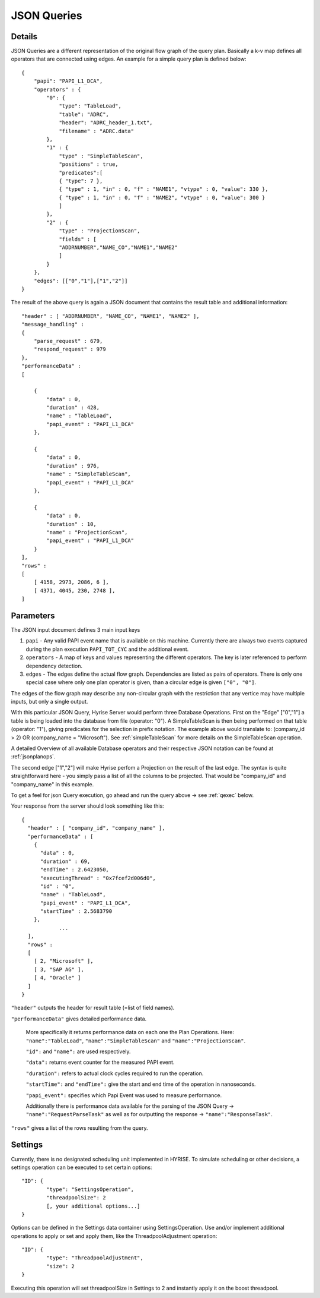 ############
JSON Queries
############


Details
=======

JSON Queries are a different representation of the original flow graph
of the query plan. Basically a k-v map defines all operators that are
connected using edges. An example for a simple query plan is defined
below::

    { 
        "papi": "PAPI_L1_DCA",
        "operators" : {
            "0": {
                "type": "TableLoad",    
                "table": "ADRC",
                "header": "ADRC_header_1.txt",
                "filename" : "ADRC.data" 
            },
            "1" : {
                "type" : "SimpleTableScan",
                "positions" : true,
                "predicates":[
                { "type": 7 },
                { "type" : 1, "in" : 0, "f" : "NAME1", "vtype" : 0, "value": 330 }, 
                { "type" : 1, "in" : 0, "f" : "NAME2", "vtype" : 0, "value": 300 }
                ]
            },
            "2" : {
                "type" : "ProjectionScan",
                "fields" : [
                "ADDRNUMBER","NAME_CO","NAME1","NAME2" 
                ]
            }
        },
        "edges": [["0","1"],["1","2"]]
    }

The result of the above query is again a JSON document that contains
the result table and additional information::
    
       "header" : [ "ADDRNUMBER", "NAME_CO", "NAME1", "NAME2" ],
       "message_handling" : 
       {
           "parse_request" : 679,
           "respond_request" : 979
       },
       "performanceData" : 
       [
    
           {
               "data" : 0,
               "duration" : 428,
               "name" : "TableLoad",
               "papi_event" : "PAPI_L1_DCA" 
           },
    
           {
               "data" : 0,
               "duration" : 976,
               "name" : "SimpleTableScan",
               "papi_event" : "PAPI_L1_DCA" 
           },
    
           {
               "data" : 0,
               "duration" : 10,
               "name" : "ProjectionScan",
               "papi_event" : "PAPI_L1_DCA" 
           }
       ],
       "rows" : 
       [
           [ 4158, 2973, 2086, 6 ],
           [ 4371, 4045, 230, 2748 ],
       ]

    
Parameters
==========

The JSON input document defines 3 main input keys

#. ``papi`` - Any valid PAPI event name that is available on this  machine. Currently there are always two events captured during the  plan execution ``PAPI_TOT_CYC`` and the additional event.
#. ``operators`` - A map of keys and values representing the different operators. The key is later referenced to perform dependency detection.
#. ``edges`` - The edges define the actual flow graph. Dependencies are listed as pairs of operators. There is only one special case  where only one plan operator is given, than a circular edge is given  ``["0", "0"]``.

The edges of the flow graph may describe any non-circular graph with the restriction that any vertice may have multiple inputs, but only a single output.

With this particular JSON Query, Hyrise Server would perform three Database Operations. 
First on the "Edge" ["0","1"] a table is being loaded into the database from file (operator: "0"). A SimpleTableScan is then being performed on that table (operator: "1"), giving predicates for the selection in prefix notation. The example above would translate to: (company_id > 2) OR (company_name = "Microsoft"). See :ref:`simpleTableScan` for more details on the SimpleTableScan operation.

A detailed Overview of all available Database operators and their respective JSON notation can be found at :ref:`jsonplanops`.

The second edge ["1","2"] will make Hyrise perfom a Projection on the result of the last edge. The syntax is quite straightforward here - you simply pass a list of all the columns to be projected. That would be "company_id" and "company_name" in this example.

To get a feel for json Query execution, go ahead and run the query above -> see :ref:`qexec` below.

Your response from the server should look something like this::

    {
      "header" : [ "company_id", "company_name" ],
      "performanceData" : [
        {
          "data" : 0,
          "duration" : 69,
          "endTime" : 2.6423050,
          "executingThread" : "0x7fcef2d006d0",
          "id" : "0",
          "name" : "TableLoad",
          "papi_event" : "PAPI_L1_DCA",
          "startTime" : 2.5683790
        }, 
                ...
      ],
      "rows" : 
      [
        [ 2, "Microsoft" ],
        [ 3, "SAP AG" ],
        [ 4, "Oracle" ]
      ]
    }


``"header"`` outputs the header for result table (=list of field names).

``"performanceData"`` gives detailed performance data.

    More specifically it returns performance data on each one the Plan Operations. Here: ``"name":"TableLoad"``, ``"name":"SimpleTableScan"`` and ``"name":"ProjectionScan"``.
    
    ``"id":`` and ``"name":`` are used respectively.
    
    ``"data":`` returns event counter for the measured PAPI event.
    
    ``"duration":`` refers to actual clock cycles required to run the operation.
    
    ``"startTime":`` and ``"endTime":`` give the start and end time of the operation in nanoseconds.
    
    ``"papi_event":`` specifies which Papi Event was used to measure performance.
    
    Additionally there is performance data available for the parsing of the JSON Query -> ``"name":"RequestParseTask"`` as well as for outputting the response -> ``"name":"ResponseTask"``.

``"rows"`` gives a list of the rows resulting from the query.


Settings
========

Currently, there is no designated scheduling unit implemented in HYRISE. To simulate scheduling or other decisions, a settings operation can be executed to set certain options::

	"ID": {
		"type": "SettingsOperation",
		"threadpoolSize": 2
		[, your additional options...]
	}

Options can be defined in the Settings data container using SettingsOperation. Use and/or implement additional operations to apply or set and apply them, like the ThreadpoolAdjustment operation::

	"ID": {
		"type": "ThreadpoolAdjustment",
		"size": 2
	}

Executing this operation will set threadpoolSize in Settings to 2 and instantly apply it on the boost threadpool.

